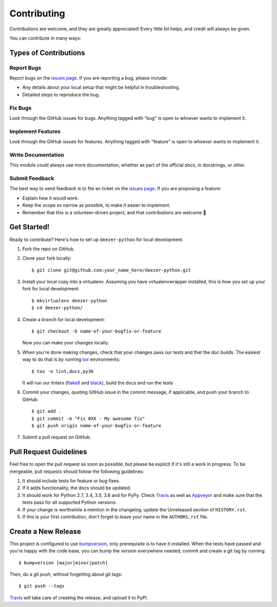 ============
Contributing
============

Contributions are welcome, and they are greatly appreciated! Every
little bit helps, and credit will always be given.

You can contribute in many ways:

Types of Contributions
----------------------

Report Bugs
~~~~~~~~~~~

Report bugs on the `issues page`_. If you are reporting a bug, please include:

* Any details about your local setup that might be helpful in troubleshooting.
* Detailed steps to reproduce the bug.

Fix Bugs
~~~~~~~~

Look through the GitHub issues for bugs. Anything tagged with "bug"
is open to whoever wants to implement it.

Implement Features
~~~~~~~~~~~~~~~~~~

Look through the GitHub issues for features. Anything tagged with "feature"
is open to whoever wants to implement it.

Write Documentation
~~~~~~~~~~~~~~~~~~~

This module could always use more documentation, whether as part of the
official docs, in docstrings, or other.

Submit Feedback
~~~~~~~~~~~~~~~

The best way to send feedback is to file an ticket on the `issues page`_. If you
are proposing a feature:

* Explain how it would work.
* Keep the scope as narrow as possible, to make it easier to implement.
* Remember that this is a volunteer-driven project, and that contributions
  are welcome 🙂

Get Started!
------------

Ready to contribute? Here's how to set up ``deezer-python`` for local development.

1. Fork the repo on GitHub.
2. Clone your fork locally::

    $ git clone git@github.com:your_name_here/deezer-python.git

3. Install your local copy into a virtualenv. Assuming you have virtualenvwrapper
   installed, this is how you set up your fork for local development::

    $ mkvirtualenv deezer-python
    $ cd deezer-python/

4. Create a branch for local development::

    $ git checkout -b name-of-your-bugfix-or-feature

   Now you can make your changes locally.

5. When you're done making changes, check that your changes pass our
   tests and that the doc builds. The easiest way to do that is by running
   `tox`_ environments::

        $ tox -e lint,docs,py36

   It will run our linters (`flake8`_ and `black`_), build the docs and run the tests

6. Commit your changes, quoting GitHub issue in the commit message, if applicable,
   and push your branch to GitHub::

    $ git add .
    $ git commit -m "Fix #XX - My awesome fix"
    $ git push origin name-of-your-bugfix-or-feature

7. Submit a pull request on GitHub.

Pull Request Guidelines
-----------------------

Feel free to open the pull request as soon as possible, but please be explicit
if it's still a work in progress. To be mergeable, pull requests should follow the
following guidelines:

1. It should include tests for feature or bug fixes.
2. If it adds functionality, the docs should be updated.
3. It should work for Python 2.7, 3.4, 3.5, 3.6 and for PyPy.
   Check `Travis`_ as well as `Appveyor`_ and make sure that the tests
   pass for all supported Python versions.
4. If your change is worthwhile a mention in the changelog, update the
   Unreleased section of ``HISTORY.rst``.
5. If this is your first contribution, don't forget to leave your name in
   the ``AUTHORS.rst`` file.

Create a New Release
--------------------

This project is configured to use `bumpversion`_, only prerequisite
is to have it installed. When the tests have passed and you're happy with the code base,
you can bump the version everywhere needed, commit and create a git tag by running::

  $ bumpversion [major|minor|patch]

Then, do a git push, without forgetting about git tags::

  $ git push --tags

`Travis`_ will take care of creating the release, and upload it to PyPI.

.. _issues page: https://github.com/browniebroke/deezer-python/issues
.. _Travis: https://travis-ci.org/browniebroke/deezer-python/pull_requests
.. _Appveyor: https://ci.appveyor.com/project/browniebroke/deezer-python
.. _tox: http://tox.readthedocs.io/en/stable/index.html
.. _flake8: http://flake8.pycqa.org/en/latest/
.. _black: https://github.com/ambv/black
.. _bumpversion: https://github.com/peritus/bumpversion
